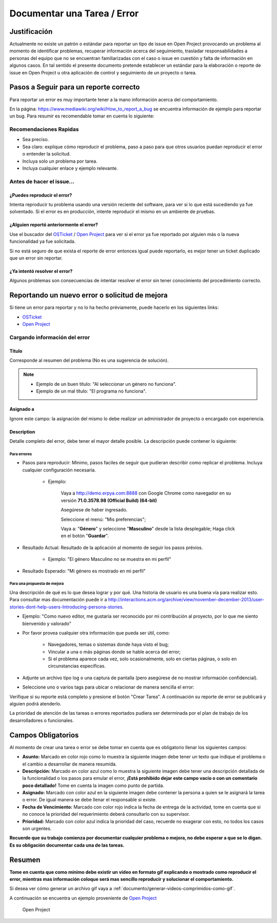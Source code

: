 .. |Asunto de Solicitud| image:: resources/subject-task.png
.. |Descripción de Solicitud| image:: resources/description-task.png
.. |Responsable y Asignado de Solicitud| image:: resources/assigned-task.png
.. |Fecha de Vencimiento de Solicitud| image:: resources/due-date-task.png
.. |Prioridad de Solicitud| image:: resources/priority-task.png

.. _documento/documentar-tarea:


**Documentar una Tarea / Error**
================================

**Justificación**
-----------------

Actualmente no existe un patrón o estándar para reportar un tipo de issue en Open Project provocando un problema al momento de identificar problemas, recuperar información acerca del seguimiento, trasladar responsabilidades a personas del equipo que no se encuentran familiarizadas con el caso o issue en cuestión y falta de información en algunos casos. En tal sentido el presente documento pretende establecer un estándar para la elaboración o reporte de issue en Open Project u otra aplicación de control y seguimiento de un proyecto o tarea.

**Pasos a Seguir para un reporte correcto**
-------------------------------------------

Para reportar un error es muy importante tener a la mano información acerca del comportamiento.

En la página: https://www.mediawiki.org/wiki/How_to_report_a_bug se encuentra información de ejemplo para reportar un bug. Para resumir es recomendable tomar en cuenta lo siguiente:

**Recomendaciones Rapidas**
~~~~~~~~~~~~~~~~~~~~~~~~~~~

- Sea preciso.

- Sea claro: explique cómo reproducir el problema, paso a paso para que otros usuarios puedan reproducir el error o entender la solicitud.

- Incluya solo un problema por tarea.

- Incluya cualquier enlace y ejemplo relevante.

**Antes de hacer el issue...**
~~~~~~~~~~~~~~~~~~~~~~~~~~~~~~

**¿Puedes reproducir el error?**
^^^^^^^^^^^^^^^^^^^^^^^^^^^^^^^^

Intenta reproducir tu problema usando una versión reciente del software, para ver si lo que está sucediendo ya fue solventado. Si el error es en producción, intente reproducir el mismo en un ambiente de pruebas.

**¿Alguien reportó anteriormente el error?**
^^^^^^^^^^^^^^^^^^^^^^^^^^^^^^^^^^^^^^^^^^^^

Use el buscador del `OSTicket <http://helpdesk.erpya.com/>`__ / `Open Project <http://project.erpya.com/>`__ para ver si el error ya fue reportado por alguien más o la nueva funcionalidad ya fue solicitada.

Si no está seguro de que exista el reporte de error entonces igual puede reportarlo, es mejor tener un ticket duplicado que un error sin reportar.

**¿Ya intentó resolver el error?**
^^^^^^^^^^^^^^^^^^^^^^^^^^^^^^^^^^

Algunos problemas son consecuencias de intentar resolver el error sin tener conocimiento del procedimiento correcto.

**Reportando un nuevo error o solicitud de mejora**
---------------------------------------------------

Si tiene un error para reportar y no lo ha hecho préviamente, puede hacerlo en los siguientes links:

- `OSTicket <http://helpdesk.erpya.com/>`__

- `Open Project <http://project.erpya.com>`__

**Cargando información del error**
~~~~~~~~~~~~~~~~~~~~~~~~~~~~~~~~~~

**Título**
^^^^^^^^^^

Corresponde al resumen del problema (No es una sugerencia de solución). 

.. note:: 

   * Ejemplo de un buen título: "Al seleccionar un género no funciona". 

   * Ejemplo de un mal título: "El programa no funciona".

**Asignado a**
^^^^^^^^^^^^^^

Ignore este campo: la asignación del mismo lo debe realizar un administrador de proyecto o encargado con experiencia.

**Description**
^^^^^^^^^^^^^^^

Detalle completo del error, debe tener el mayor detalle posible. La descripción puede contener lo siguiente:

**Para errores**
''''''''''''''''

- Pasos para reproducir: Mínimo, pasos faciles de seguir que pudieran describir como replicar el problema. Incluya cualquier configuración necesaria.

   - Ejemplo:

      Vaya a http://demo.erpya.com:8888 con Google Chrome como navegador en su versión **71.0.3578.98 (Official Build) (64-bit)**
      
      Asegúrese de haber ingresado.
      
      Seleccione el menú: "Mis preferencias";
      
      Vaya a: "**Género**" y seleccione "**Masculino**" desde la lista desplegable; Haga click en el botón "**Guardar**".

- Resultado Actual: Resultado de la aplicación al momento de seguir los pasos prévios.

   - Ejemplo: "El género Masculino no se muestra en mi perfil"

- Resultado Esperado: "Mi género es mostrado en mi perfil"

**Para una propuesta de mejora**
''''''''''''''''''''''''''''''''

Una descripción de qué es lo que desea lograr y por qué. Una historia de usuario es una buena vía para realizar esto. Para consultar mas documentación puede ir a http://interactions.acm.org/archive/view/november-december-2013/user-stories-dont-help-users-Introducing-persona-stories.

- Ejemplo: "Como nuevo editor, me gustaría ser reconocido por mi contribución al proyecto, por lo que me siento bienvenido y valorado"

- Por favor provea cualquier otra información que pueda ser útil, como:

   - Navegadores, temas o sistemas donde haya visto el bug;

   - Vincular a una o más páginas donde se hable acerca del error;

   - Si el problema aparece cada vez, solo ocasionalmente, solo en ciertas páginas, o solo en circunstancias específicas.

- Adjunte un archivo tipo log o una captura de pantalla (pero asegúrese de no mostrar información confidencial).

- Seleccione uno o varios tags para ubicar o relacionar de manera sencilla el error:

Verifique si su reporte está completo y presione el botón "Crear Tarea". A continuación su reporte de error se publicará y alguien podrá atenderlo.

La prioridad de atención de las tareas o errores reportados pudiera ser determinada por el plan de trabajo de los desarrolladores o funcionales.

**Campos Obligatorios**
-----------------------

Al momento de crear una tarea o error se debe tomar en cuenta que es obligatorio llenar los siguientes campos:

- **Asunto:** Marcado en color rojo como lo muestra la siguiente imagen debe tener un texto que indique el problema o el cambio a desarrollar de manera resumida. |Asunto de Solicitud|

- **Descripción:** Marcado en color azul como lo muestra la siguiente imagen debe tener una descripción detallada de la funcionalidad o los pasos para emular el error, **¡Está prohibído dejar este campo vacío o con un comentario poco detallado!** Tome en cuenta la imagen como punto de partida. |Descripción de Solicitud|

- **Asignado:** Marcado con color azul en la siguiente imagen debe contener la persona a quien se le asignará la tarea o error. De igual manera se debe llenar el responsable si existe. |Responsable y Asignado de Solicitud|

- **Fecha de Vencimiento:** Marcado con color rojo indica la fecha de entrega de la actividad, tome en cuenta que si no conoce la prioridad del requerimiento deberá consultarlo con su supervisor. |Fecha de Vencimiento de Solicitud|

- **Prioridad:** Marcado con color azul indica la prioridad del caso, recuerde no exagerar con esto, no todos los casos son urgentes. |Prioridad de Solicitud|

**Recuerde que su trabajo comienza por documentar cualquier problema o mejora, no debe esperar a que se lo digan. Es su obligación documentar cada una de las tareas.**

**Resumen**
-----------

**Tome en cuenta que como mínimo debe existir un video en formato gif explicando o mostrado como reproducir el error, mientras mas información coloque será mas sencillo reproducir y solucionar el comportamiento.**

Si desea ver cómo generar un archivo gif vaya a :ref:`documento/generar-videos-comprimidos-como-gif`.

A continuación se encuentra un ejemplo proveniente de `Open Project <http://project.erpya.com/projects/soporte-sos/work_packages/2905/activity>`__

   Open Project


